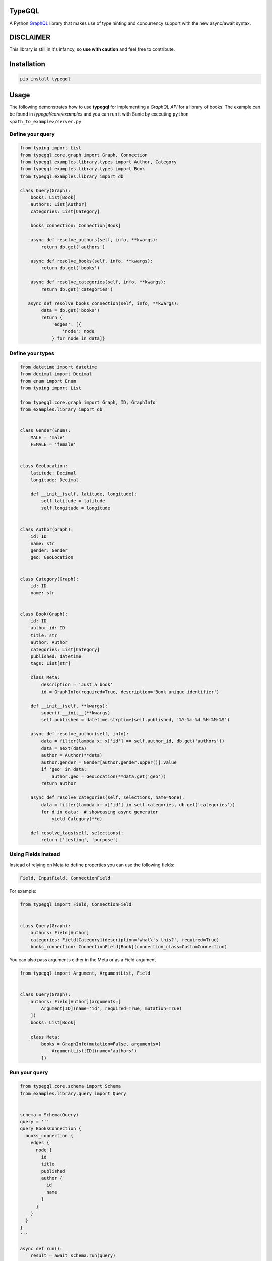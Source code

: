.. role:: python(code)
    :language: python

TypeGQL
========

A Python `GraphQL <https://graphql.org>`_ library that makes use of type hinting and concurrency support with the new async/await syntax.


DISCLAIMER
==========

This library is still in it's infancy, so **use with caution** and feel free to contribute.


Installation
============

.. code-block:: python

    pip install typegql


Usage
=====

The following demonstrates how to use **typegql** for implementing a *GraphQL API* for a library of books.
The example can be found in *typegql/core/examples* and you can run it with Sanic by executing ``python <path_to_example>/server.py``

Define your query
-----------------

.. code-block:: python

    from typing import List
    from typegql.core.graph import Graph, Connection
    from typegql.examples.library.types import Author, Category
    from typegql.examples.library.types import Book
    from typegql.examples.library import db

    class Query(Graph):
        books: List[Book]
        authors: List[Author]
        categories: List[Category]

        books_connection: Connection[Book]

        async def resolve_authors(self, info, **kwargs):
            return db.get('authors')

        async def resolve_books(self, info, **kwargs):
            return db.get('books')

        async def resolve_categories(self, info, **kwargs):
            return db.get('categories')

       async def resolve_books_connection(self, info, **kwargs):
            data = db.get('books')
            return {
                'edges': [{
                    'node': node
                } for node in data]}


Define your types
-----------------

.. code-block:: python

    from datetime import datetime
    from decimal import Decimal
    from enum import Enum
    from typing import List

    from typegql.core.graph import Graph, ID, GraphInfo
    from examples.library import db


    class Gender(Enum):
        MALE = 'male'
        FEMALE = 'female'


    class GeoLocation:
        latitude: Decimal
        longitude: Decimal

        def __init__(self, latitude, longitude):
            self.latitude = latitude
            self.longitude = longitude


    class Author(Graph):
        id: ID
        name: str
        gender: Gender
        geo: GeoLocation


    class Category(Graph):
        id: ID
        name: str


    class Book(Graph):
        id: ID
        author_id: ID
        title: str
        author: Author
        categories: List[Category]
        published: datetime
        tags: List[str]

        class Meta:
            description = 'Just a book'
            id = GraphInfo(required=True, description='Book unique identifier')

        def __init__(self, **kwargs):
            super().__init__(**kwargs)
            self.published = datetime.strptime(self.published, '%Y-%m-%d %H:%M:%S')

        async def resolve_author(self, info):
            data = filter(lambda x: x['id'] == self.author_id, db.get('authors'))
            data = next(data)
            author = Author(**data)
            author.gender = Gender[author.gender.upper()].value
            if 'geo' in data:
                author.geo = GeoLocation(**data.get('geo'))
            return author

        async def resolve_categories(self, selections, name=None):
            data = filter(lambda x: x['id'] in self.categories, db.get('categories'))
            for d in data:  # showcasing async generator
                yield Category(**d)

        def resolve_tags(self, selections):
            return ['testing', 'purpose']


Using Fields instead
--------------------

Instead of relying on Meta to define properties you can use the following fields:

.. code-block:: python

    Field, InputField, ConnectionField

For example:

.. code-block:: python

    from typegql import Field, ConnectionField


    class Query(Graph):
        authors: Field[Author]
        categories: Field[Category](description='what\'s this?', required=True)
        books_connection: ConnectionField[Book](connection_class=CustomConnection)

You can also pass arguments either in the Meta or as a Field argument

.. code-block:: python

    from typegql import Argument, ArgumentList, Field


    class Query(Graph):
        authors: Field[Author](arguments=[
            Argument[ID](name='id', required=True, mutation=True)
        ])
        books: List[Book]

        class Meta:
            books = GraphInfo(mutation=False, arguments=[
                ArgumentList[ID](name='authors')
            ])

Run your query
--------------

.. code-block:: python

    from typegql.core.schema import Schema
    from examples.library.query import Query


    schema = Schema(Query)
    query = '''
    query BooksConnection {
      books_connection {
        edges {
          node {
            id
            title
            published
            author {
              id
              name
            }
          }
        }
      }
    }
    '''

    async def run():
        result = await schema.run(query)

Client
======

TypeGQL supports DSL client for working with a GraphQL API.
The client automatically converts snake to camelcase. set `camelcase=False` if this is not desired

.. code-block:: python

    pip install typegql[client]

For example:


.. code-block:: python

    from typegql.client import Client

    async with Client(url, camelcase=True) as client:
        await client.introspection()
        dsl = client.dsl
        query = dsl.Query.books_connection.select(dsl.BooksConnection.total_count)
        doc = dsl.query(query)

        status, result = await client.execute(doc)

Change Log
==========
1.0.7 [2018-12-09]
------------------
- bug fixing
- adds support for camelcase in Client

1.0.1 [2018-11-19]
------------------
- adds support for client DSL

Initial
-------
- added `graphql-core-next <https://github.com/graphql-python/graphql-core-next>`_ as a baseline for all GraphQL operations


TODO
====
- testing
- travis
- more testing
- please help with testing :|
